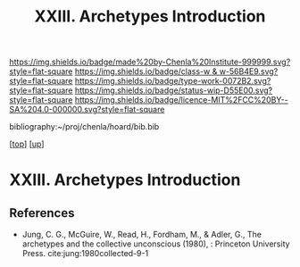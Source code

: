 #   -*- mode: org; fill-column: 60 -*-

#+TITLE: XXIII. Archetypes Introduction
#+STARTUP: showall
#+TOC: headlines 4
#+PROPERTY: filename
#+LINK: pdf   pdfview:~/proj/chenla/hoard/lib/

[[https://img.shields.io/badge/made%20by-Chenla%20Institute-999999.svg?style=flat-square]] 
[[https://img.shields.io/badge/class-w & w-56B4E9.svg?style=flat-square]]
[[https://img.shields.io/badge/type-work-0072B2.svg?style=flat-square]]
[[https://img.shields.io/badge/status-wip-D55E00.svg?style=flat-square]]
[[https://img.shields.io/badge/licence-MIT%2FCC%20BY--SA%204.0-000000.svg?style=flat-square]]

bibliography:~/proj/chenla/hoard/bib.bib

[[[../../index.org][top]]] [[[../index.org][up]]]

* XXIII. Archetypes Introduction
  :PROPERTIES:
  :CUSTOM_ID: 
  :Name:      /home/deerpig/proj/chenla/warp/23/intro.org
  :Created:   2018-06-04T17:58@Prek Leap (11.642600N-104.919210W)
  :ID:        8d63b7f9-5933-4b11-b467-153e93716f80
  :VER:       581381972.297308310
  :GEO:       48P-491193-1287029-15
  :BXID:      proj:SKC1-4141
  :Class:     primer
  :Type:      work
  :Status:    wip
  :Licence:   MIT/CC BY-SA 4.0
  :END:



** References

  - Jung, C. G., McGuire, W., Read, H., Fordham, M., &
    Adler, G., The archetypes and the collective unconscious
    (1980), : Princeton University Press.
    cite:jung:1980collected-9-1
